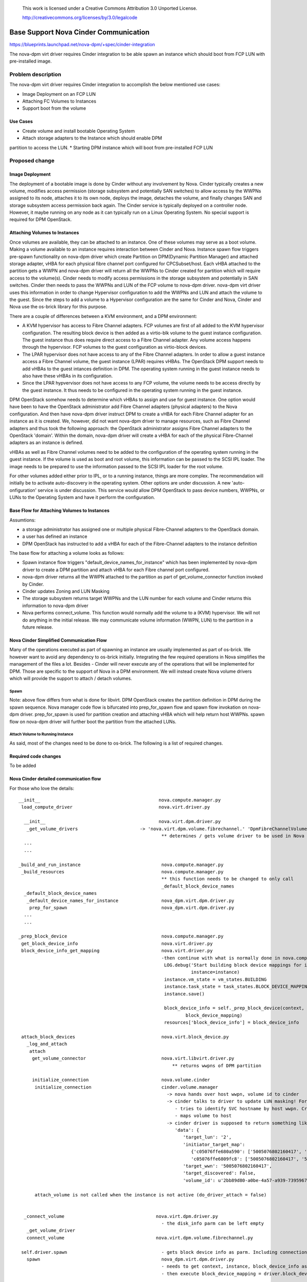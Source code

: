 	..
 This work is licensed under a Creative Commons Attribution 3.0 Unported
 License.

 http://creativecommons.org/licenses/by/3.0/legalcode

=========================================================
Base Support Nova Cinder Communication
=========================================================

https://blueprints.launchpad.net/nova-dpm/+spec/cinder-integration

The nova-dpm virt driver requires Cinder integration to be able spawn
an instance which should boot from FCP LUN with pre-installed image.


Problem description
===================

The nova-dpm virt driver requires Cinder integration to accomplish the
below mentioned use cases:

* Image Deployment on an FCP LUN

* Attaching FC Volumes to Instances

* Support boot from the volume

Use Cases
---------

* Create volume and install bootable Operating System
* Attach storage adapters to the Instance which should enable DPM
partition to access the LUN.
* Starting DPM instance which will boot from pre-installed FCP LUN

Proposed change
===============

Image Deployment
----------------

The deployment of a bootable image is done by Cinder without
any involvement by Nova. Cinder typically creates a new volume,
modifies access permission (storage subsystem and potentially
SAN switches) to allow access by the WWPNs assigned to its node,
attaches it to its own node, deploys the image, detaches
the volume, and finally changes SAN and storage subsystem
access permission back again.
The Cinder service is typically deployed on a controller node.
However, it maybe running on any node as it can typically run on
a Linux Operating System. No special support is required for
DPM OpenStack.

Attaching Volumes to Instances
------------------------------

Once volumes are available, they can be attached to an instance.
One of these volumes may serve as a boot volume.
Making a volume available to an instance requires interaction
between Cinder and Nova. Instance spawn flow triggers pre-spawn
functionality on nova-dpm driver which create Partition on 
DPM(Dynamic Partition Manager) and attached storage adapter, vHBA
for each physical fibre channel port configured for CPCSubset/host.
Each vHBA attached to the partition gets a WWPN and nova-dpm
driver will return all the WWPNs to Cinder created for partition
which will require access to the volume(s).
Cinder needs to modify access permissions in the storage subsystem
and potentially in SAN switches.
Cinder then needs to pass the WWPNs and LUN of the FCP volume to
nova-dpm driver. nova-dpm virt driver uses this information in order
to change Hypervisor configuration to add the WWPNs and LUN and
attach the volume to the guest. Since the steps to add a volume to
a Hypervisor configuration are the same for Cinder and Nova,
Cinder and Nova use the os-brick library for this purpose.

There are a couple of differences between a KVM environment, and
a DPM environment:

* A KVM hypervisor has access to Fibre Channel adapters. FCP volumes
  are first of all added to the KVM hypervisor configuration.
  The resulting block device is then added as a virtio-blk volume
  to the guest instance configuration.
  The guest instance thus does require direct access to a
  Fibre Channel adapter. Any volume access happens through the
  hypervisor.
  FCP volumes to the guest configuration as virtio-block devices.
* The LPAR hypervisor does not have access to any of the
  Fibre Channel adapters. In order to allow a guest instance access
  a Fibre Channel volume, the guest instance (LPAR) requires
  vHBAs.
  The OpenStack DPM support needs to add vHBAs to the guest
  intances definition in DPM. The operating system running in the
  guest instance needs to also have these vHBAs in its
  configuration.
* Since the LPAR hypvervisor does not have access to any
  FCP volume, the volume needs to be access directly by the
  guest instance. It thus needs to be configured in the
  operating system running in the guest instance.

DPM OpenStack somehow needs to determine which vHBAs to assign and
use for guest instance. One option would have been to have the
OpenStack administrator add Fibre Channel adapters (physical adapters)
to the Nova configuration. And then have nova-dpm driver instruct DPM
to create a vHBA for each Fibre Channel adapter for an instance as it
is created. We, however, did not want nova-dpm driver to manage
resources, such as Fibre Channel adapters and thus took the following
approach: the OpenStack administrator assigns Fibre Channel adapters
to the OpenStack 'domain'. Within the domain, nova-dpm driver will 
create a vHBA for each of the physical Fibre-Channel adapters as an
instance is defined.

vHBAs as well as Fibre Channel volumes need to be added to the
configuration of the operating system running in the guest instance.
If the volume is used as boot and root volume, this information
can be passed to the SCSI IPL loader. The image needs to be prepared
to use the information passed to the SCSI IPL loader for the root
volume.

For other volumes added either prior to IPL, or to a running instance,
things are more complex.
The recommendation will initially be to activate auto-discovery in the
operating system.
Other options are under discussion. A new 'auto-onfiguration' service
is under discussion. This service would allow DPM OpenStack to pass
device numbers, WWPNs, or LUNs to the Operating System and have it
perform the configuration.

Base Flow for Attaching Volumes to Instances
--------------------------------------------

Assumtions:

* a storage administrator has assigned one or multiple physical
  Fibre-Channel adapters to the OpenStack domain.
* a user has defined an instance
* DPM OpenStack has instructed to add a vHBA for each of the
  Fibre-Channel adapters to the instance definition

The base flow for attaching a volume looks as follows:

* Spawn instance flow triggers "default_device_names_for_instance"
  which has been implemented by nova-dpm driver to create a DPM
  partition and attach vHBA for each Fibre channel port configured.

* nova-dpm driver returns all the WWPN attached to the partition
  as part of get_volume_connector function invoked by Cinder.

* Cinder updates Zoning and LUN Masking

* The storage subsystem returns target WWPNs and the LUN number for
  each volume and Cinder returns this information to
  nova-dpm driver

* Nova performs connect_volume. This function would normally add
  the volume to a (KVM) hypervisor.
  We will not do anything in the initial release.
  We may communicate volume information (WWPN, LUN) to the partition
  in a future release.


Nova Cinder Simplified Communication Flow
-----------------------------------------

Many of the operations executed as part of spawning an instance are
usually implemented as part of os-brick. We however want to avoid
any dependency to os-brick initially. Integrating the few required
operations in Nova simplifies the management of the files a lot.
Besides - Cinder will never execute any of the operations that will
be implemented for DPM. Those are specific to the support of Nova
in a DPM environment.
We will instead create Nova volume drivers which will provide the
support to attach / detach volumes.


Spawn
~~~~~

.. seqdiag::
   :scale: 80
   :alt: pxe_ipmi

   diagram {
      // Do not show activity line
      #activation = none;
      nova; nova_dpm-driver; nova-volume; cinder; HMC; storage

      nova -> nova_dpm-driver [leftnote = spawn,
	label = default_device_names_for_instance] {
      	nova_dpm-driver => HMC [leftnote = prep_for_spawn,
		label = create_partition];
	nova_dpm-driver => HMC [label = attach_Hba];
      }
      nova <- nova_dpm-driver;
      nova -> nova_dpm-driver [label = get_volume_connector,
        return = "Host WWPNs"] {
        nova_dpm-driver => HMC [label = getHbas_partition];
      }
      nova <- nova_dpm-driver;

      nova => cinder [label = "initialize_connection",
        return = "Target WWPNs, LUN"] {
        cinder => storage [return = "Target WWPNs, LUN",
          rightnote = "LUN Masking"];
      }

      nova => nova_dpm-driver [label = "connect_volume"] {
        nova_dpm-driver => nova-volume [label = connect_volume]
      }
      nova -> nova_dpm-driver [label = spawn]{
	nova_dpm-driver => HMC [label = activate_partition];
      }
      nova <- nova_dpm-driver;
   }

Note: above flow differs from what is done for libvirt. DPM
OpenStack creates the partition definition in DPM during the
spawn sequence. Nova manager code flow is bifurcated into 
prep_for_spawn flow and spawn flow invokation on nova-dpm
driver. prep_for_spawn is used for partition creation and
attaching vHBA which will help return host WWPNs. spawn flow
on nova-dpm driver will further boot the partition from the
attached LUNs.

Attach Volume to Running Instance
~~~~~~~~~~~~~~~~~~~~~~~~~~~~~~~~~

.. seqdiag::
   :scale: 80
   :alt: pxe_ipmi

   diagram {
      // Do not show activity line
      #activation = none;
      nova; nova_dpm-driver; nova-volume; cinder; HMC; storage

      nova -> nova_dpm-driver [leftnote = _attach_volume,
        label = "get_volume_connector"];
      nova_dpm-driver -> HMC;
      nova_dpm-driver <- HMC;
      nova_dpm-driver -> cinder [label = "initialize_connection"];
      cinder -> storage [rightnote = "LUN Masking"];
      cinder <- storage [label = "Target WWPNs, LUN"];
      nova_dpm-driver <- cinder [label = "Target WWPNs, LUN"];
      nova_dpm-driver -> nova-volume [label = "connect_volume"];
      nova_dpm-driver <- nova-volume;
   }




As said, most of the changes need to be done to os-brick. The following
is a list of required changes.

Required code changes
---------------------

To be added


Nova Cinder detailed communication flow
---------------------------------------

For those who love the details:

::

 __init__                                            nova.compute.manager.py
  load_compute_driver                                nova.virt.driver.py

   __init__                                          nova.virt.dpm.driver.py
    _get_volume_drivers			      -> 'nova.virt.dpm.volume.fibrechannel.' 'DpmFibreChannelVolumeDriver',
                                                      ** determines / gets volume driver to be used in Nova for Fibre-Channel
   ...
   ...

 _build_and_run_instance                              nova.compute.manager.py
  _build_resources                                    nova.compute.manager.py
                                                      ** this function needs to be changed to only call
                                                      _default_block_device_names
   _default_block_device_names
    _default_device_names_for_instance	      	      nova_dpm.virt.dpm.driver.py
     prep_for_spawn				      nova_dpm.virt.dpm.driver.py
   ...
   ...
  
 _prep_block_device				      nova.compute.manager.py
  get_block_device_info                               nova.virt.driver.py
  block_device_info_get_mapping                       nova.virt.driver.py
						      -then continue with what is normally done in nova.compute.manager._build_resources:
                                                       LOG.debug('Start building block device mappings for instance.',
                                                                 instance=instance)
                                                       instance.vm_state = vm_states.BUILDING
                                                       instance.task_state = task_states.BLOCK_DEVICE_MAPPING
                                                       instance.save()

                                                       block_device_info = self._prep_block_device(context, instance,
                                                               block_device_mapping)
                                                       resources['block_device_info'] = block_device_info

  attach_block_devices                                nova.virt.block_device.py
    _log_and_attach
     attach
      get_volume_connector                            nova.virt.libvirt.driver.py
                                                          ** returns wwpns of DPM partition

      initialize_connection                           nova.volume.cinder
       initialize_connection                          cinder.volume.manager
                                                        -> nova hands over host wwpn, volume id to cinder
                                                        -> cinder talks to driver to update LUN masking! For SVC
                                                           - tries to identify SVC hostname by host wwpn. Creates new one, if it does not exist
                                                           - maps volume to host
                                                        -> cinder driver is supposed to return something like as connection_info
                                                           'data': {
                                                              'target_lun': '2',
                                                              'initiator_target_map':
                                                                 {'c05076ffe680a590': ['5005076802160417', '5005076802260417'],
                                                                 'c05076ffe6809fc8': ['5005076802160417', '5005076802260417']},
                                                              'target_wwn': '5005076802160417',
                                                              'target_discovered': False,
                                                              'volume_id': u'2bb89d80-a0be-4a57-a939-7395967d790c'}

       attach_volume is not called when the instance is not active (do_driver_attach = false)


   _connect_volume                                  nova.virt.dpm.driver.py
                                                      - the disk_info parm can be left empty
    _get_volume_driver
    connect_volume                                  nova.virt.dpm.volume.fibrechannel.py

  self.driver.spawn                                   - gets block device info as parm. Including connection_info (WWPNs, ...)
    spawn                                             nova_dpm.virt.dpm.driver.py
                                                      - needs to get context, instance, block_device_info as parm (same as for libvirt)
                                                      - then execute block_device_mapping = driver.block_device_info_get_mapping( block_device_info)



And here the same details for attaching a volume to a running instance:

::

  attach_volume                                       nova.compute.api.py
                                                      gets a disk_bus and device_type and volume_id
   _attach_volume
    _create_volume_bdm                                create block_device_mapping, containing information about the device to be attached
    :
     attach_volume                                    nova.compute.manager.py
      _attach_volume
       attach                                         nova.virt.block_device.py
        get_volume_connector                          nova.virt.dpm.driver
        initialize_connection                         nova.volume.cinder
        :
        attach_volume                                 nova.virt.dpm.driver
                                                      sets up bdm (block_device_mapping):
         _connect_volume
          _get_volume_driver
           vol_driver.connect_volume
            connect_volume                            nova.virt.dpm.volume.fibrechannel.py


Alternatives
------------

None

Data model impact
-----------------

None

REST API impact
---------------

None

Security impact
---------------

None

Notifications impact
--------------------

None

Other end user impact
---------------------

None

Performance Impact
------------------

None

Other deployer impact
---------------------

None

Developer impact
----------------

None

Implementation
==============

Assignee(s)
-----------

Primary assignee:
  <launchpad-id or None>

Other contributors:
  <launchpad-id or None>


Work Items
----------


Dependencies
============


Testing
=======
* Unittest


Documentation Impact
====================
TBD

References
==========



History
=======



